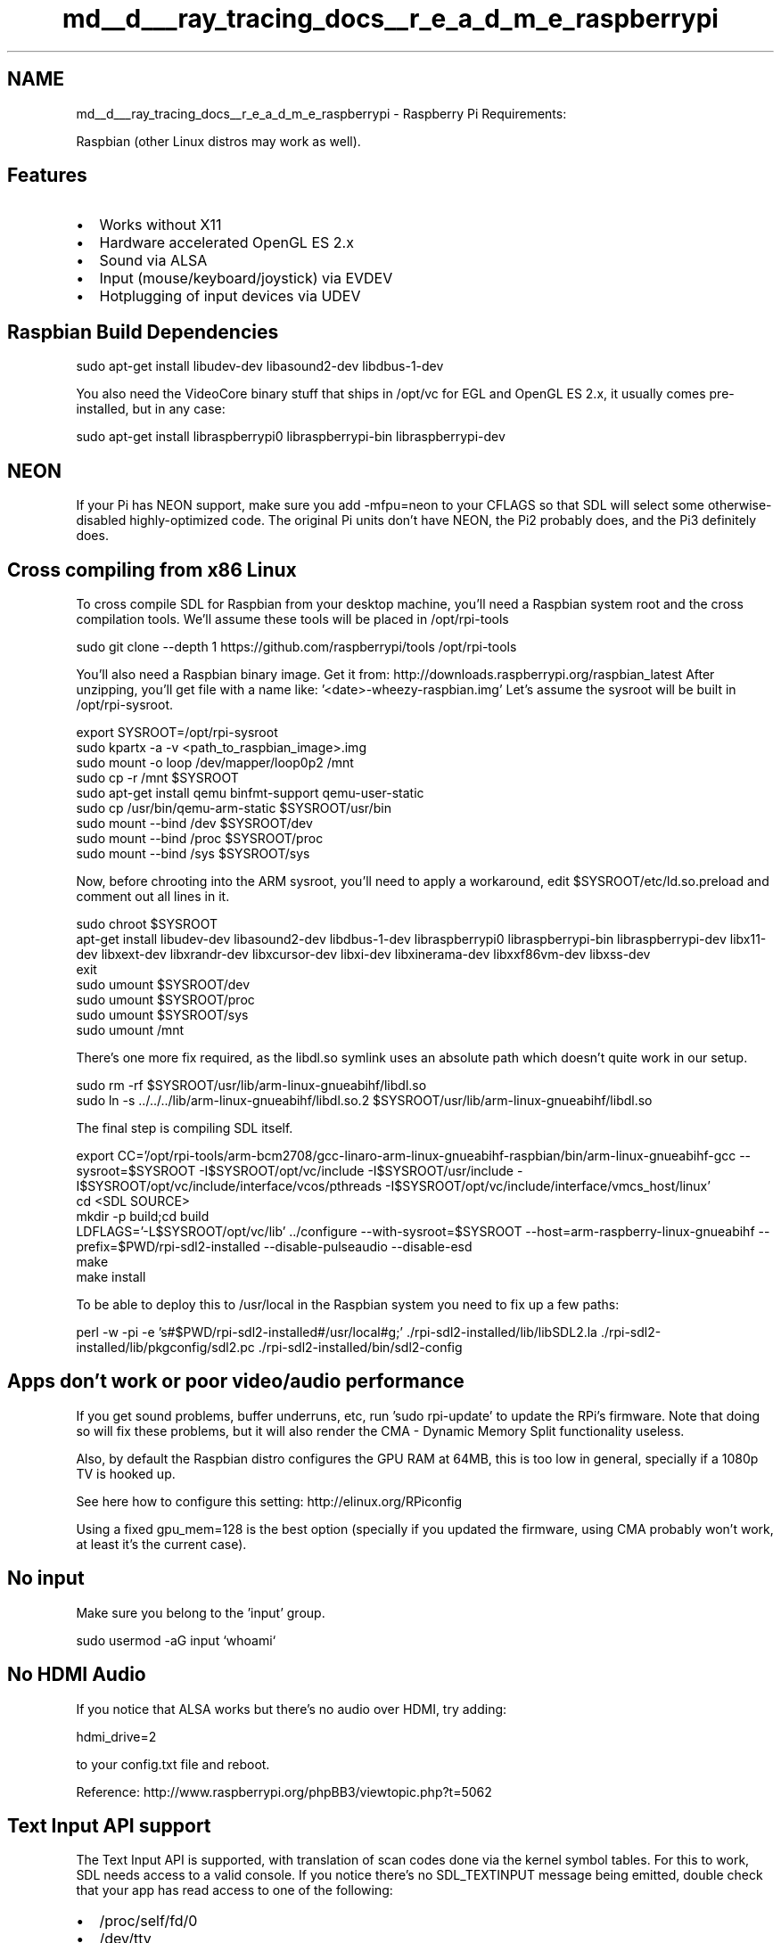 .TH "md__d___ray_tracing_docs__r_e_a_d_m_e_raspberrypi" 3 "Mon Jan 24 2022" "Version 1.0" "RayTracer" \" -*- nroff -*-
.ad l
.nh
.SH NAME
md__d___ray_tracing_docs__r_e_a_d_m_e_raspberrypi \- Raspberry Pi 
Requirements:
.PP
Raspbian (other Linux distros may work as well)\&.
.SH "Features"
.PP
.IP "\(bu" 2
Works without X11
.IP "\(bu" 2
Hardware accelerated OpenGL ES 2\&.x
.IP "\(bu" 2
Sound via ALSA
.IP "\(bu" 2
Input (mouse/keyboard/joystick) via EVDEV
.IP "\(bu" 2
Hotplugging of input devices via UDEV
.PP
.SH "Raspbian Build Dependencies"
.PP
sudo apt-get install libudev-dev libasound2-dev libdbus-1-dev
.PP
You also need the VideoCore binary stuff that ships in /opt/vc for EGL and OpenGL ES 2\&.x, it usually comes pre-installed, but in any case:
.PP
sudo apt-get install libraspberrypi0 libraspberrypi-bin libraspberrypi-dev
.SH "NEON"
.PP
If your Pi has NEON support, make sure you add -mfpu=neon to your CFLAGS so that SDL will select some otherwise-disabled highly-optimized code\&. The original Pi units don't have NEON, the Pi2 probably does, and the Pi3 definitely does\&.
.SH "Cross compiling from x86 Linux"
.PP
To cross compile SDL for Raspbian from your desktop machine, you'll need a Raspbian system root and the cross compilation tools\&. We'll assume these tools will be placed in /opt/rpi-tools 
.PP
.nf
sudo git clone --depth 1 https://github\&.com/raspberrypi/tools /opt/rpi-tools

.fi
.PP
 You'll also need a Raspbian binary image\&. Get it from: http://downloads.raspberrypi.org/raspbian_latest After unzipping, you'll get file with a name like: '<date>-wheezy-raspbian\&.img' Let's assume the sysroot will be built in /opt/rpi-sysroot\&. 
.PP
.nf
export SYSROOT=/opt/rpi-sysroot
sudo kpartx -a -v <path_to_raspbian_image>\&.img
sudo mount -o loop /dev/mapper/loop0p2 /mnt
sudo cp -r /mnt $SYSROOT
sudo apt-get install qemu binfmt-support qemu-user-static
sudo cp /usr/bin/qemu-arm-static $SYSROOT/usr/bin
sudo mount --bind /dev $SYSROOT/dev
sudo mount --bind /proc $SYSROOT/proc
sudo mount --bind /sys $SYSROOT/sys

.fi
.PP
 Now, before chrooting into the ARM sysroot, you'll need to apply a workaround, edit $SYSROOT/etc/ld\&.so\&.preload and comment out all lines in it\&. 
.PP
.nf
sudo chroot $SYSROOT
apt-get install libudev-dev libasound2-dev libdbus-1-dev libraspberrypi0 libraspberrypi-bin libraspberrypi-dev libx11-dev libxext-dev libxrandr-dev libxcursor-dev libxi-dev libxinerama-dev libxxf86vm-dev libxss-dev
exit
sudo umount $SYSROOT/dev
sudo umount $SYSROOT/proc
sudo umount $SYSROOT/sys
sudo umount /mnt

.fi
.PP
 There's one more fix required, as the libdl\&.so symlink uses an absolute path which doesn't quite work in our setup\&. 
.PP
.nf
sudo rm -rf $SYSROOT/usr/lib/arm-linux-gnueabihf/libdl\&.so
sudo ln -s \&.\&./\&.\&./\&.\&./lib/arm-linux-gnueabihf/libdl\&.so\&.2 $SYSROOT/usr/lib/arm-linux-gnueabihf/libdl\&.so

.fi
.PP
 The final step is compiling SDL itself\&. 
.PP
.nf
export CC='/opt/rpi-tools/arm-bcm2708/gcc-linaro-arm-linux-gnueabihf-raspbian/bin/arm-linux-gnueabihf-gcc --sysroot=$SYSROOT -I$SYSROOT/opt/vc/include -I$SYSROOT/usr/include -I$SYSROOT/opt/vc/include/interface/vcos/pthreads -I$SYSROOT/opt/vc/include/interface/vmcs_host/linux'
cd <SDL SOURCE>
mkdir -p build;cd build
LDFLAGS='-L$SYSROOT/opt/vc/lib' \&.\&./configure --with-sysroot=$SYSROOT --host=arm-raspberry-linux-gnueabihf --prefix=$PWD/rpi-sdl2-installed --disable-pulseaudio --disable-esd
make
make install

.fi
.PP
 To be able to deploy this to /usr/local in the Raspbian system you need to fix up a few paths: 
.PP
.nf
perl -w -pi -e 's#$PWD/rpi-sdl2-installed#/usr/local#g;' \&./rpi-sdl2-installed/lib/libSDL2\&.la \&./rpi-sdl2-installed/lib/pkgconfig/sdl2\&.pc \&./rpi-sdl2-installed/bin/sdl2-config

.fi
.PP
 
.SH "Apps don't work or poor video/audio performance"
.PP
If you get sound problems, buffer underruns, etc, run 'sudo rpi-update' to update the RPi's firmware\&. Note that doing so will fix these problems, but it will also render the CMA - Dynamic Memory Split functionality useless\&.
.PP
Also, by default the Raspbian distro configures the GPU RAM at 64MB, this is too low in general, specially if a 1080p TV is hooked up\&.
.PP
See here how to configure this setting: http://elinux.org/RPiconfig
.PP
Using a fixed gpu_mem=128 is the best option (specially if you updated the firmware, using CMA probably won't work, at least it's the current case)\&.
.SH "No input"
.PP
Make sure you belong to the 'input' group\&. 
.PP
.nf
sudo usermod -aG input `whoami`

.fi
.PP
 
.SH "No HDMI Audio"
.PP
If you notice that ALSA works but there's no audio over HDMI, try adding: 
.PP
.nf
hdmi_drive=2

.fi
.PP
 to your config\&.txt file and reboot\&.
.PP
Reference: http://www.raspberrypi.org/phpBB3/viewtopic.php?t=5062
.SH "Text Input API support"
.PP
The Text Input API is supported, with translation of scan codes done via the kernel symbol tables\&. For this to work, SDL needs access to a valid console\&. If you notice there's no SDL_TEXTINPUT message being emitted, double check that your app has read access to one of the following:
.PP
.IP "\(bu" 2
/proc/self/fd/0
.IP "\(bu" 2
/dev/tty
.IP "\(bu" 2
/dev/tty[0\&.\&.\&.6]
.IP "\(bu" 2
/dev/vc/0
.IP "\(bu" 2
/dev/console
.PP
.PP
This is usually not a problem if you run from the physical terminal (as opposed to running from a pseudo terminal, such as via SSH)\&. If running from a PTS, a quick workaround is to run your app as root or add yourself to the tty group, then re-login to the system\&. 
.PP
.nf
sudo usermod -aG tty `whoami`

.fi
.PP
 The keyboard layout used by SDL is the same as the one the kernel uses\&. To configure the layout on Raspbian: 
.PP
.nf
sudo dpkg-reconfigure keyboard-configuration

.fi
.PP
 To configure the locale, which controls which keys are interpreted as letters, this determining the CAPS LOCK behavior: 
.PP
.nf
sudo dpkg-reconfigure locales

.fi
.PP
.SH "OpenGL problems"
.PP
If you have desktop OpenGL headers installed at build time in your RPi or cross compilation environment, support for it will be built in\&. However, the chipset does not actually have support for it, which causes issues in certain SDL apps since the presence of OpenGL support supersedes the ES/ES2 variants\&. The workaround is to disable OpenGL at configuration time: 
.PP
.nf
\&./configure --disable-video-opengl

.fi
.PP
 Or if the application uses the Render functions, you can use the SDL_RENDER_DRIVER environment variable: 
.PP
.nf
export SDL_RENDER_DRIVER=opengles2

.fi
.PP
 
.SH "Notes"
.PP
.IP "\(bu" 2
When launching apps remotely (via SSH), SDL can prevent local keystrokes from leaking into the console only if it has root privileges\&. Launching apps locally does not suffer from this issue\&. 
.PP

